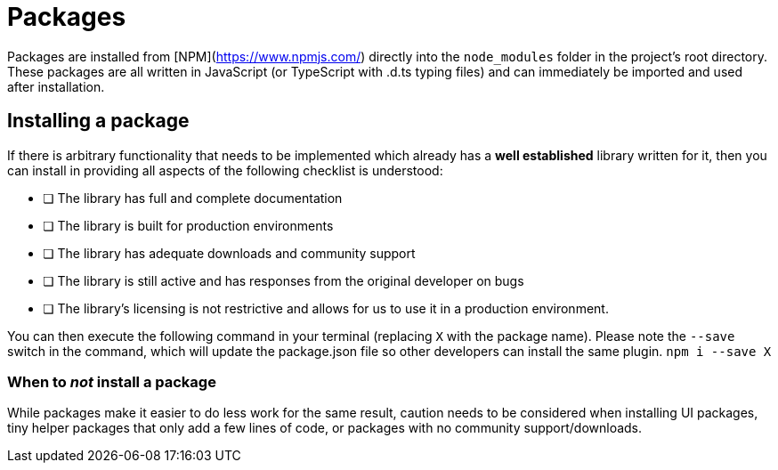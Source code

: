 # Packages

Packages are installed from [NPM](https://www.npmjs.com/) directly into the `node_modules` folder in the project's root directory. These packages are all written in JavaScript (or TypeScript with .d.ts typing files) and can immediately be imported and used after installation.  

## Installing a package

If there is arbitrary functionality that needs to be implemented which already has a **well established** library written for it, then you can install in providing all aspects of the following checklist is understood:  

- [ ] The library has full and complete documentation
- [ ] The library is built for production environments
- [ ] The library has adequate downloads and community support
- [ ] The library is still active and has responses from the original developer on bugs
- [ ] The library's licensing is not restrictive and allows for us to use it in a production environment.

You can then execute the following command in your terminal (replacing `X` with the package name). Please note the `--save` switch in the command, which will update the package.json file so other developers can install the same plugin.  
`npm i --save X`

### When to _not_ install a package

While packages make it easier to do less work for the same result, caution needs to be considered when installing UI packages, tiny helper packages that only add a few lines of code, or packages with no community support/downloads.

